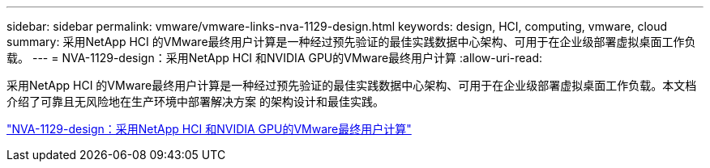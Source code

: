 ---
sidebar: sidebar 
permalink: vmware/vmware-links-nva-1129-design.html 
keywords: design, HCI, computing, vmware, cloud 
summary: 采用NetApp HCI 的VMware最终用户计算是一种经过预先验证的最佳实践数据中心架构、可用于在企业级部署虚拟桌面工作负载。 
---
= NVA-1129-design：采用NetApp HCI 和NVIDIA GPU的VMware最终用户计算
:allow-uri-read: 


[role="lead"]
采用NetApp HCI 的VMware最终用户计算是一种经过预先验证的最佳实践数据中心架构、可用于在企业级部署虚拟桌面工作负载。本文档介绍了可靠且无风险地在生产环境中部署解决方案 的架构设计和最佳实践。

link:https://www.netapp.com/pdf.html?item=/media/7121-nva1132designpdf.pdf["NVA-1129-design：采用NetApp HCI 和NVIDIA GPU的VMware最终用户计算"^]
